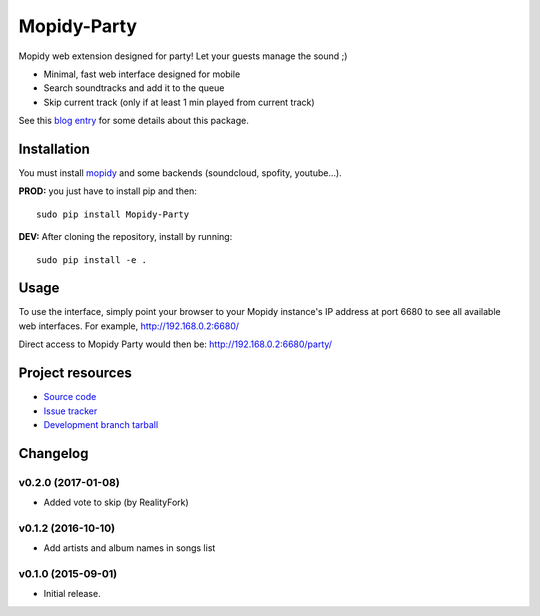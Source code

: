 ****************************
Mopidy-Party
****************************

Mopidy web extension designed for party! Let your guests manage the sound ;)

- Minimal, fast web interface designed for mobile
- Search soundtracks and add it to the queue
- Skip current track (only if at least 1 min played from current track)

See this `blog entry <http://blog.lesterpig.com/post/build-a-connected-jukebox-from-a-raspberry-pi/>`_ for some details about this package.

Installation
============

You must install `mopidy <https://www.mopidy.com/>`_ and some backends (soundcloud, spofity, youtube...).

**PROD:** you just have to install pip and then::

    sudo pip install Mopidy-Party

**DEV:** After cloning the repository, install by running::

    sudo pip install -e .

Usage
=====

To use the interface, simply point your browser to your Mopidy instance's IP address at port 6680 to see all available web interfaces.
For example, http://192.168.0.2:6680/

Direct access to Mopidy Party would then be: http://192.168.0.2:6680/party/

Project resources
=================

- `Source code <https://github.com/Lesterpig/mopidy-party>`_
- `Issue tracker <https://github.com/Lesterpig/mopidy-party/issues>`_
- `Development branch tarball <https://github.com/Lesterpig/mopidy-party/archive/master.tar.gz#egg=Mopidy-Party-dev>`_

Changelog
=========

v0.2.0 (2017-01-08)
----------------------------------------
- Added vote to skip (by RealityFork)

v0.1.2 (2016-10-10)
----------------------------------------
- Add artists and album names in songs list

v0.1.0 (2015-09-01)
----------------------------------------
- Initial release.
